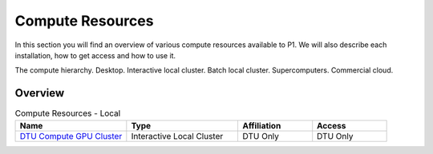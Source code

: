 Compute Resources
#################
In this section you will find an overview of various compute resources available to P1. We will also describe each installation, how to get access and how to use it.

The compute hierarchy. Desktop. Interactive local cluster. Batch local cluster. Supercomputers. Commercial cloud.

Overview
********
.. list-table:: Compute Resources - Local
   :widths: 30 30 20 20
   :header-rows: 1

   * - Name
     - Type
     - Affiliation
     - Access
   * - `DTU Compute GPU Cluster <https://itswiki.compute.dtu.dk/index.php/GPU_Cluster>`_ 
     - Interactive Local Cluster
     - DTU Only
     - DTU Only